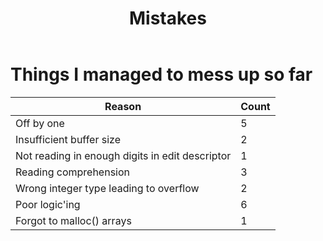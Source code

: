 #+title: Mistakes

* Things I managed to mess up so far
| Reason                                          | Count |
|-------------------------------------------------+-------|
| Off by one                                      |     5 |
| Insufficient buffer size                        |     2 |
| Not reading in enough digits in edit descriptor |     1 |
| Reading comprehension                           |     3 |
| Wrong integer type leading to overflow          |     2 |
| Poor logic'ing                                  |     6 |
| Forgot to malloc() arrays                       |     1 |

